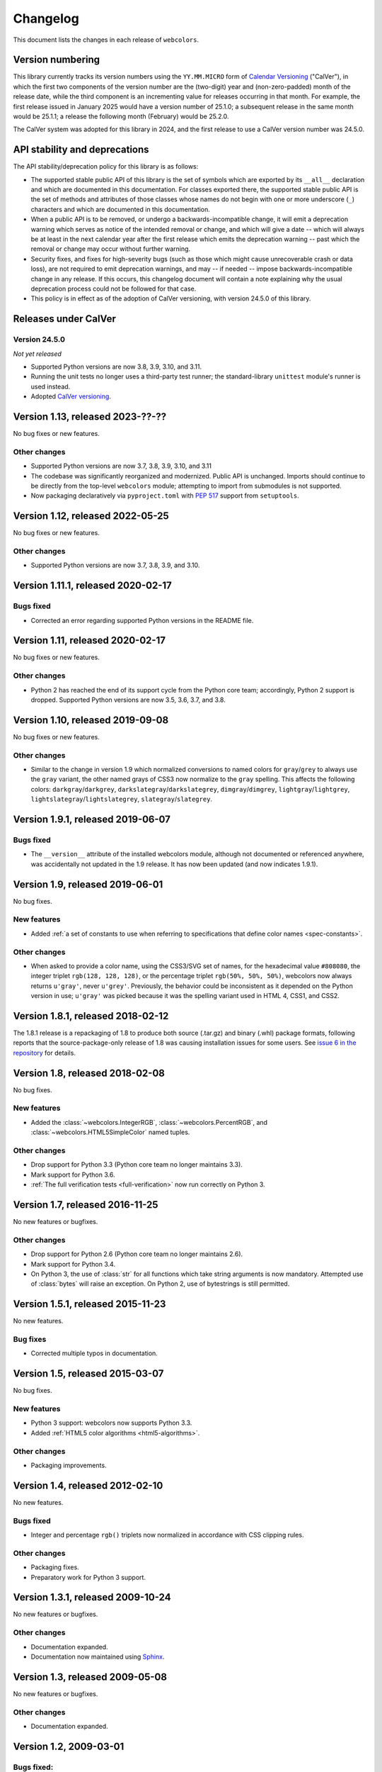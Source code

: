 .. _changelog:


Changelog
=========

This document lists the changes in each release of ``webcolors``.


Version numbering
-----------------

This library currently tracks its version numbers using the ``YY.MM.MICRO``
form of `Calendar Versioning <https://calver.org>`_ ("CalVer"), in which the
first two components of the version number are the (two-digit) year and
(non-zero-padded) month of the release date, while the third component is an
incrementing value for releases occurring in that month. For example, the first
release issued in January 2025 would have a version number of 25.1.0; a
subsequent release in the same month would be 25.1.1; a release the following
month (February) would be 25.2.0.

The CalVer system was adopted for this library in 2024, and the first release
to use a CalVer version number was 24.5.0.


API stability and deprecations
------------------------------

The API stability/deprecation policy for this library is as follows:

* The supported stable public API of this library is the set of symbols which
  are exported by its ``__all__`` declaration and which are documented in this
  documentation. For classes exported there, the supported stable public API is
  the set of methods and attributes of those classes whose names do not begin
  with one or more underscore (``_``) characters and which are documented in
  this documentation.

* When a public API is to be removed, or undergo a backwards-incompatible
  change, it will emit a deprecation warning which serves as notice of the
  intended removal or change, and which will give a date -- which will always
  be at least in the next calendar year after the first release which emits the
  deprecation warning -- past which the removal or change may occur without
  further warning.

* Security fixes, and fixes for high-severity bugs (such as those which might
  cause unrecoverable crash or data loss), are not required to emit deprecation
  warnings, and may -- if needed -- impose backwards-incompatible change in any
  release. If this occurs, this changelog document will contain a note
  explaining why the usual deprecation process could not be followed for that
  case.

* This policy is in effect as of the adoption of CalVer versioning, with
  version 24.5.0 of this library.


Releases under CalVer
---------------------

Version 24.5.0
~~~~~~~~~~~~~~

*Not yet released*

* Supported Python versions are now 3.8, 3.9, 3.10, and 3.11.

* Running the unit tests no longer uses a third-party test runner; the
  standard-library ``unittest`` module's runner is used instead.

* Adopted `CalVer versioning <https://calver.org>`_.


Version 1.13, released 2023-??-??
---------------------------------

No bug fixes or new features.

Other changes
~~~~~~~~~~~~~

* Supported Python versions are now 3.7, 3.8, 3.9, 3.10, and 3.11

* The codebase was significantly reorganized and modernized. Public API is
  unchanged. Imports should continue to be directly from the top-level
  ``webcolors`` module; attempting to import from submodules is not supported.

* Now packaging declaratively via ``pyproject.toml`` with `PEP 517
  <https://peps.python.org/pep-0517/>`_ support from ``setuptools``.


Version 1.12, released 2022-05-25
---------------------------------

No bug fixes or new features.

Other changes
~~~~~~~~~~~~~

* Supported Python versions are now 3.7, 3.8, 3.9, and 3.10.


Version 1.11.1, released 2020-02-17
-----------------------------------

Bugs fixed
~~~~~~~~~~

* Corrected an error regarding supported Python versions in the README file.


Version 1.11, released 2020-02-17
---------------------------------

No bug fixes or new features.

Other changes
~~~~~~~~~~~~~

* Python 2 has reached the end of its support cycle from the Python core team;
  accordingly, Python 2 support is dropped. Supported Python versions are now
  3.5, 3.6, 3.7, and 3.8.


Version 1.10, released 2019-09-08
---------------------------------

No bug fixes or new features.

Other changes
~~~~~~~~~~~~~

* Similar to the change in version 1.9 which normalized conversions to named
  colors for ``gray``/``grey`` to always use the ``gray`` variant, the other
  named grays of CSS3 now normalize to the ``gray`` spelling. This affects the
  following colors: ``darkgray``/``darkgrey``,
  ``darkslategray``/``darkslategrey``, ``dimgray``/``dimgrey``,
  ``lightgray``/``lightgrey``, ``lightslategray``/``lightslategrey``,
  ``slategray``/``slategrey``.


Version 1.9.1, released 2019-06-07
----------------------------------

Bugs fixed
~~~~~~~~~~

* The ``__version__`` attribute of the installed webcolors module, although not
  documented or referenced anywhere, was accidentally not updated in the 1.9
  release. It has now been updated (and now indicates 1.9.1).


Version 1.9, released 2019-06-01
--------------------------------

No bug fixes.

New features
~~~~~~~~~~~~

* Added :ref:`a set of constants to use when referring to specifications that
  define color names <spec-constants>`.

Other changes
~~~~~~~~~~~~~

* When asked to provide a color name, using the CSS3/SVG set of names, for the
  hexadecimal value ``#808080``, the integer triplet ``rgb(128, 128, 128)``, or
  the percentage triplet ``rgb(50%, 50%, 50%)``, webcolors now always returns
  ``u'gray'``, never ``u'grey'``. Previously, the behavior could be
  inconsistent as it depended on the Python version in use; ``u'gray'`` was
  picked because it was the spelling variant used in HTML 4, CSS1, and CSS2.


Version 1.8.1, released 2018-02-12
----------------------------------

The 1.8.1 release is a repackaging of 1.8 to produce both source (.tar.gz) and
binary (.whl) package formats, following reports that the source-package-only
release of 1.8 was causing installation issues for some users. See `issue 6 in
the repository <https://github.com/ubernostrum/webcolors/issues/6>`_ for
details.


Version 1.8, released 2018-02-08
--------------------------------

No bug fixes.

New features
~~~~~~~~~~~~

* Added the :class:`~webcolors.IntegerRGB`,
  :class:`~webcolors.PercentRGB`, and
  :class:`~webcolors.HTML5SimpleColor` named tuples.

Other changes
~~~~~~~~~~~~~

* Drop support for Python 3.3 (Python core team no longer maintains 3.3).

* Mark support for Python 3.6.

* :ref:`The full verification tests <full-verification>` now run correctly on
  Python 3.


Version 1.7, released 2016-11-25
--------------------------------

No new features or bugfixes.

Other changes
~~~~~~~~~~~~~

* Drop support for Python 2.6 (Python core team no longer maintains 2.6).

* Mark support for Python 3.4.

* On Python 3, the use of :class:`str` for all functions which take string
  arguments is now mandatory. Attempted use of :class:`bytes` will raise an
  exception. On Python 2, use of bytestrings is still permitted.


Version 1.5.1, released 2015-11-23
----------------------------------

No new features.

Bug fixes
~~~~~~~~~

* Corrected multiple typos in documentation.



Version 1.5, released 2015-03-07
--------------------------------

No bug fixes.


New features
~~~~~~~~~~~~

* Python 3 support: webcolors now supports Python 3.3.

* Added :ref:`HTML5 color algorithms <html5-algorithms>`.

Other changes
~~~~~~~~~~~~~

* Packaging improvements.


Version 1.4, released 2012-02-10
--------------------------------

No new features.

Bugs fixed
~~~~~~~~~~

* Integer and percentage ``rgb()`` triplets now normalized in accordance with
  CSS clipping rules.

Other changes
~~~~~~~~~~~~~

* Packaging fixes.

* Preparatory work for Python 3 support.


Version 1.3.1, released 2009-10-24
----------------------------------

No new features or bugfixes.

Other changes
~~~~~~~~~~~~~

* Documentation expanded.

* Documentation now maintained using `Sphinx <http://www.sphinx-doc.org/>`_.


Version 1.3, released 2009-05-08
--------------------------------

No new features or bugfixes.

Other changes
~~~~~~~~~~~~~

* Documentation expanded.


Version 1.2, 2009-03-01
-----------------------

Bugs fixed:
~~~~~~~~~~~

* Corrected the download URL in the ``setup.py`` script.


Version 1.1, released 2008-12-19
--------------------------------

No new features or bugfixes.

Other changes
~~~~~~~~~~~~~

* Documentation expanded.


Version 1.0, released 2008-10-28
--------------------------------

Initial stable release of webcolors.
